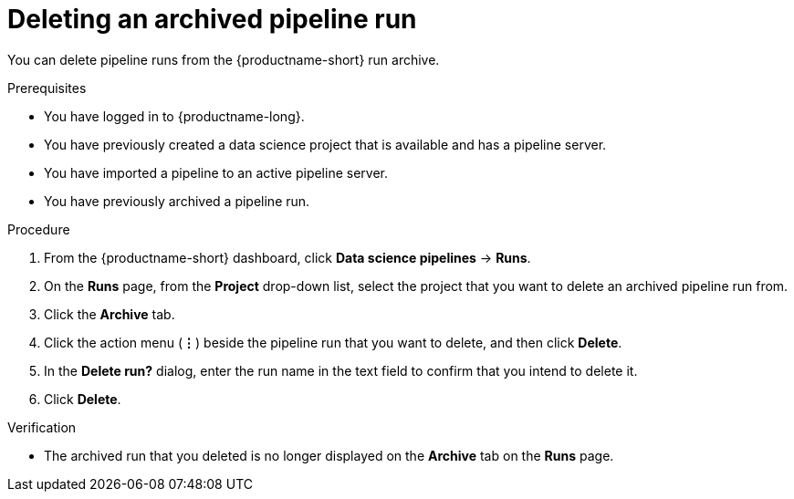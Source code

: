 :_module-type: PROCEDURE

[id="deleting-an-archived-pipeline-run_{context}"]
= Deleting an archived pipeline run

[role='_abstract']
You can delete pipeline runs from the {productname-short} run archive. 

.Prerequisites

* You have logged in to {productname-long}.
* You have previously created a data science project that is available and has a pipeline server.
* You have imported a pipeline to an active pipeline server.
* You have previously archived a pipeline run. 

.Procedure
. From the {productname-short} dashboard, click *Data science pipelines* -> *Runs*.
. On the *Runs* page, from the *Project* drop-down list, select the project that you want to delete an archived pipeline run from.
. Click the *Archive* tab.
. Click the action menu (*&#8942;*) beside the pipeline run that you want to delete, and then click *Delete*.
. In the *Delete run?* dialog, enter the run name in the text field to confirm that you intend to delete it.
. Click *Delete*.

.Verification
* The archived run that you deleted is no longer displayed on the *Archive* tab on the *Runs* page.

//[role='_additional-resources']
//.Additional resources